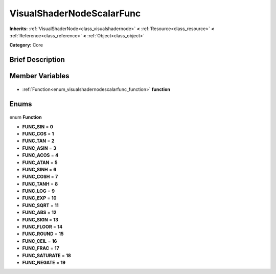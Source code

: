 .. Generated automatically by doc/tools/makerst.py in Godot's source tree.
.. DO NOT EDIT THIS FILE, but the VisualShaderNodeScalarFunc.xml source instead.
.. The source is found in doc/classes or modules/<name>/doc_classes.

.. _class_VisualShaderNodeScalarFunc:

VisualShaderNodeScalarFunc
==========================

**Inherits:** :ref:`VisualShaderNode<class_visualshadernode>` **<** :ref:`Resource<class_resource>` **<** :ref:`Reference<class_reference>` **<** :ref:`Object<class_object>`

**Category:** Core

Brief Description
-----------------



Member Variables
----------------

  .. _class_VisualShaderNodeScalarFunc_function:

- :ref:`Function<enum_visualshadernodescalarfunc_function>` **function**


Enums
-----

  .. _enum_VisualShaderNodeScalarFunc_Function:

enum **Function**

- **FUNC_SIN** = **0**
- **FUNC_COS** = **1**
- **FUNC_TAN** = **2**
- **FUNC_ASIN** = **3**
- **FUNC_ACOS** = **4**
- **FUNC_ATAN** = **5**
- **FUNC_SINH** = **6**
- **FUNC_COSH** = **7**
- **FUNC_TANH** = **8**
- **FUNC_LOG** = **9**
- **FUNC_EXP** = **10**
- **FUNC_SQRT** = **11**
- **FUNC_ABS** = **12**
- **FUNC_SIGN** = **13**
- **FUNC_FLOOR** = **14**
- **FUNC_ROUND** = **15**
- **FUNC_CEIL** = **16**
- **FUNC_FRAC** = **17**
- **FUNC_SATURATE** = **18**
- **FUNC_NEGATE** = **19**


